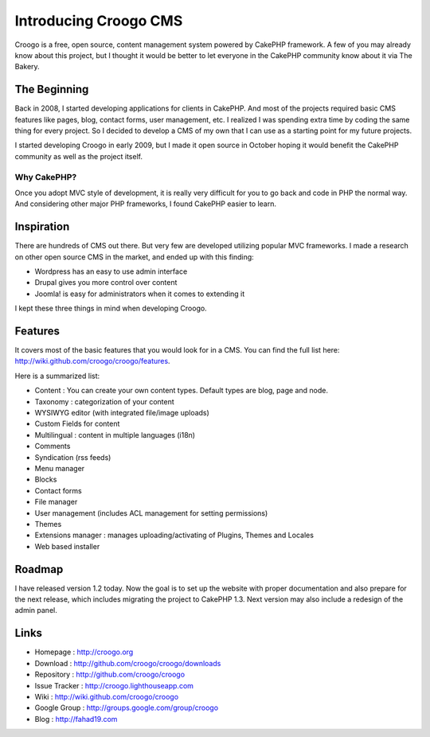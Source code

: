 Introducing Croogo CMS
======================

Croogo is a free, open source, content management system powered by
CakePHP framework.
A few of you may already know about this project, but I thought it
would be better to let everyone in the CakePHP community know about it
via The Bakery.


The Beginning
~~~~~~~~~~~~~

Back in 2008, I started developing applications for clients in
CakePHP. And most of the projects required basic CMS features like
pages, blog, contact forms, user management, etc. I realized I was
spending extra time by coding the same thing for every project. So I
decided to develop a CMS of my own that I can use as a starting point
for my future projects.

I started developing Croogo in early 2009, but I made it open source
in October hoping it would benefit the CakePHP community as well as
the project itself.


Why CakePHP?
````````````

Once you adopt MVC style of development, it is really very difficult
for you to go back and code in PHP the normal way. And considering
other major PHP frameworks, I found CakePHP easier to learn.


Inspiration
~~~~~~~~~~~

There are hundreds of CMS out there. But very few are developed
utilizing popular MVC frameworks. I made a research on other open
source CMS in the market, and ended up with this finding:


+ Wordpress has an easy to use admin interface
+ Drupal gives you more control over content
+ Joomla! is easy for administrators when it comes to extending it

I kept these three things in mind when developing Croogo.


Features
~~~~~~~~

It covers most of the basic features that you would look for in a CMS.
You can find the full list here:
`http://wiki.github.com/croogo/croogo/features`_.

Here is a summarized list:


+ Content : You can create your own content types. Default types are
  blog, page and node.
+ Taxonomy : categorization of your content
+ WYSIWYG editor (with integrated file/image uploads)
+ Custom Fields for content
+ Multilingual : content in multiple languages (i18n)
+ Comments
+ Syndication (rss feeds)
+ Menu manager
+ Blocks
+ Contact forms
+ File manager
+ User management (includes ACL management for setting permissions)
+ Themes
+ Extensions manager : manages uploading/activating of Plugins, Themes
  and Locales
+ Web based installer



Roadmap
~~~~~~~

I have released version 1.2 today. Now the goal is to set up the
website with proper documentation and also prepare for the next
release, which includes migrating the project to CakePHP 1.3. Next
version may also include a redesign of the admin panel.


Links
~~~~~


+ Homepage : `http://croogo.org`_
+ Download : `http://github.com/croogo/croogo/downloads`_
+ Repository : `http://github.com/croogo/croogo`_
+ Issue Tracker : `http://croogo.lighthouseapp.com`_
+ Wiki : `http://wiki.github.com/croogo/croogo`_
+ Google Group : `http://groups.google.com/group/croogo`_
+ Blog : `http://fahad19.com`_



.. _http://groups.google.com/group/croogo: http://groups.google.com/group/croogo
.. _http://croogo.lighthouseapp.com: http://croogo.lighthouseapp.com/
.. _http://wiki.github.com/croogo/croogo: http://wiki.github.com/croogo/croogo
.. _http://github.com/croogo/croogo: http://github.com/croogo/croogo
.. _http://wiki.github.com/croogo/croogo/features: http://wiki.github.com/croogo/croogo/features
.. _http://croogo.org: http://croogo.org/
.. _http://fahad19.com: http://fahad19.com/
.. _http://github.com/croogo/croogo/downloads: http://github.com/croogo/croogo/downloads

.. author:: fahad19
.. categories:: articles, case_studies
.. tags:: CMS,croogo,Case Studies

